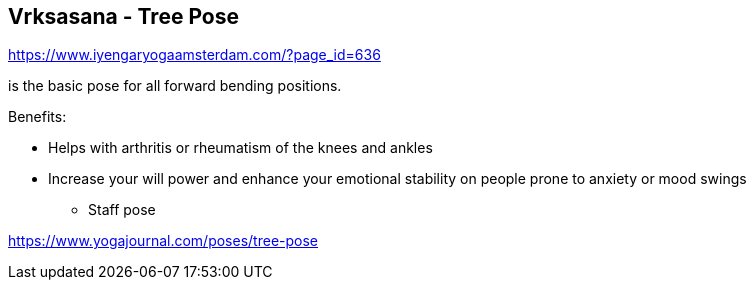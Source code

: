 == Vrksasana - Tree Pose

https://www.iyengaryogaamsterdam.com/?page_id=636

is the basic pose for all forward bending positions.

Benefits:

* Helps with arthritis or rheumatism of the knees and ankles
* Increase your will power and enhance your emotional stability on people prone to anxiety or mood swings
 - Staff pose

https://www.yogajournal.com/poses/tree-pose
